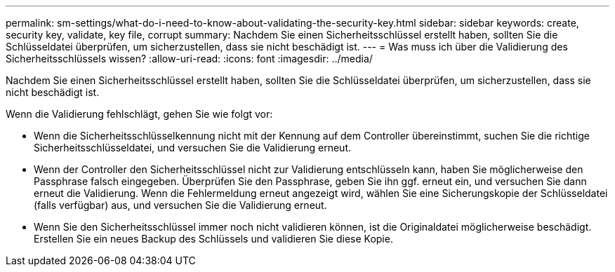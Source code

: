 ---
permalink: sm-settings/what-do-i-need-to-know-about-validating-the-security-key.html 
sidebar: sidebar 
keywords: create, security key, validate, key file, corrupt 
summary: Nachdem Sie einen Sicherheitsschlüssel erstellt haben, sollten Sie die Schlüsseldatei überprüfen, um sicherzustellen, dass sie nicht beschädigt ist. 
---
= Was muss ich über die Validierung des Sicherheitsschlüssels wissen?
:allow-uri-read: 
:icons: font
:imagesdir: ../media/


[role="lead"]
Nachdem Sie einen Sicherheitsschlüssel erstellt haben, sollten Sie die Schlüsseldatei überprüfen, um sicherzustellen, dass sie nicht beschädigt ist.

Wenn die Validierung fehlschlägt, gehen Sie wie folgt vor:

* Wenn die Sicherheitsschlüsselkennung nicht mit der Kennung auf dem Controller übereinstimmt, suchen Sie die richtige Sicherheitsschlüsseldatei, und versuchen Sie die Validierung erneut.
* Wenn der Controller den Sicherheitsschlüssel nicht zur Validierung entschlüsseln kann, haben Sie möglicherweise den Passphrase falsch eingegeben. Überprüfen Sie den Passphrase, geben Sie ihn ggf. erneut ein, und versuchen Sie dann erneut die Validierung. Wenn die Fehlermeldung erneut angezeigt wird, wählen Sie eine Sicherungskopie der Schlüsseldatei (falls verfügbar) aus, und versuchen Sie die Validierung erneut.
* Wenn Sie den Sicherheitsschlüssel immer noch nicht validieren können, ist die Originaldatei möglicherweise beschädigt. Erstellen Sie ein neues Backup des Schlüssels und validieren Sie diese Kopie.

